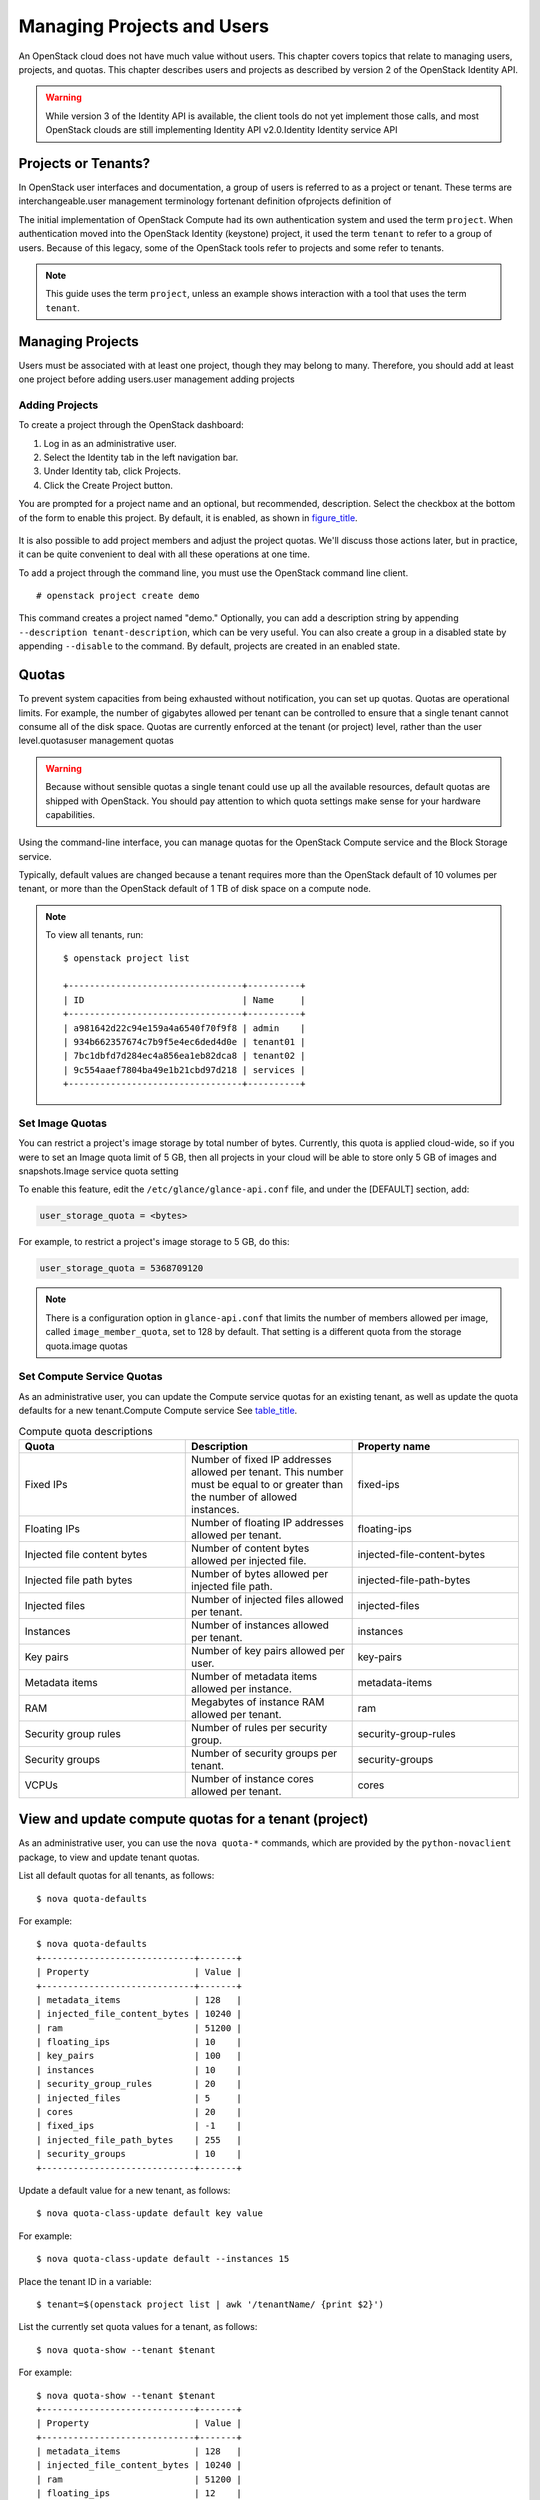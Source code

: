 ===========================
Managing Projects and Users
===========================

An OpenStack cloud does not have much value without users. This chapter
covers topics that relate to managing users, projects, and quotas. This
chapter describes users and projects as described by version 2 of the
OpenStack Identity API.

.. warning::

    While version 3 of the Identity API is available, the client tools
    do not yet implement those calls, and most OpenStack clouds are
    still implementing Identity API v2.0.Identity Identity service API

Projects or Tenants?
~~~~~~~~~~~~~~~~~~~~

In OpenStack user interfaces and documentation, a group of users is
referred to as a project or tenant. These terms are interchangeable.user
management terminology fortenant definition ofprojects definition of

The initial implementation of OpenStack Compute had its own
authentication system and used the term ``project``. When authentication
moved into the OpenStack Identity (keystone) project, it used the term
``tenant`` to refer to a group of users. Because of this legacy, some of
the OpenStack tools refer to projects and some refer to tenants.

.. note::

    This guide uses the term ``project``, unless an example shows
    interaction with a tool that uses the term ``tenant``.

Managing Projects
~~~~~~~~~~~~~~~~~

Users must be associated with at least one project, though they may
belong to many. Therefore, you should add at least one project before
adding users.user management adding projects

Adding Projects
---------------

To create a project through the OpenStack dashboard:

1. Log in as an administrative user.

2. Select the Identity tab in the left navigation bar.

3. Under Identity tab, click Projects.

4. Click the Create Project button.

You are prompted for a project name and an optional, but recommended,
description. Select the checkbox at the bottom of the form to enable
this project. By default, it is enabled, as shown in
`figure\_title <#horizon-add-project>`__.

.. figure:: figures/osog_0901.png
   :alt: Dashboard's Create Project form


It is also possible to add project members and adjust the project
quotas. We'll discuss those actions later, but in practice, it can be
quite convenient to deal with all these operations at one time.

To add a project through the command line, you must use the OpenStack
command line client.

::

    # openstack project create demo

This command creates a project named "demo." Optionally, you can add a
description string by appending ``--description tenant-description``,
which can be very useful. You can also
create a group in a disabled state by appending ``--disable`` to the
command. By default, projects are created in an enabled state.

Quotas
~~~~~~

To prevent system capacities from being exhausted without notification,
you can set up quotas. Quotas are operational limits. For example, the
number of gigabytes allowed per tenant can be controlled to ensure that
a single tenant cannot consume all of the disk space. Quotas are
currently enforced at the tenant (or project) level, rather than the
user level.quotasuser management quotas

.. warning::

    Because without sensible quotas a single tenant could use up all the
    available resources, default quotas are shipped with OpenStack. You
    should pay attention to which quota settings make sense for your
    hardware capabilities.

Using the command-line interface, you can manage quotas for the
OpenStack Compute service and the Block Storage service.

Typically, default values are changed because a tenant requires more
than the OpenStack default of 10 volumes per tenant, or more than the
OpenStack default of 1 TB of disk space on a compute node.

.. note::

    To view all tenants, run:

    ::

        $ openstack project list

        +---------------------------------+----------+
        | ID                              | Name     |
        +---------------------------------+----------+
        | a981642d22c94e159a4a6540f70f9f8 | admin    |
        | 934b662357674c7b9f5e4ec6ded4d0e | tenant01 |
        | 7bc1dbfd7d284ec4a856ea1eb82dca8 | tenant02 |
        | 9c554aaef7804ba49e1b21cbd97d218 | services |
        +---------------------------------+----------+

Set Image Quotas
----------------

You can restrict a project's image storage by total number of bytes.
Currently, this quota is applied cloud-wide, so if you were to set an
Image quota limit of 5 GB, then all projects in your cloud will be able
to store only 5 GB of images and snapshots.Image service quota setting

To enable this feature, edit the ``/etc/glance/glance-api.conf`` file,
and under the [DEFAULT] section, add:

.. code:: ini

    user_storage_quota = <bytes>

For example, to restrict a project's image storage to 5 GB, do this:

.. code:: ini

    user_storage_quota = 5368709120

.. note::

   There is a configuration option in ``glance-api.conf`` that limits
   the number of members allowed per image, called
   ``image_member_quota``, set to 128 by default. That setting is a
   different quota from the storage quota.image quotas

Set Compute Service Quotas
--------------------------

As an administrative user, you can update the Compute service quotas for
an existing tenant, as well as update the quota defaults for a new
tenant.Compute Compute service See
`table\_title <#compute-quota-table>`_.

.. list-table:: Compute quota descriptions
   :widths: 33 33 33
   :header-rows: 1

   * - Quota
     - Description
     - Property name
   * - Fixed IPs
     - Number of fixed IP addresses allowed per tenant.
       This number must be equal to or greater than the number
       of allowed instances.
     - fixed-ips
   * - Floating IPs
     - Number of floating IP addresses allowed per tenant.
     - floating-ips
   * - Injected file content bytes
     - Number of content bytes allowed per injected file.
     - injected-file-content-bytes
   * - Injected file path bytes
     - Number of bytes allowed per injected file path.
     - injected-file-path-bytes
   * - Injected files
     - Number of injected files allowed per tenant.
     - injected-files
   * - Instances
     - Number of instances allowed per tenant.
     - instances
   * - Key pairs
     - Number of key pairs allowed per user.
     - key-pairs
   * - Metadata items
     - Number of metadata items allowed per instance.
     - metadata-items
   * - RAM
     - Megabytes of instance RAM allowed per tenant.
     - ram
   * - Security group rules
     - Number of rules per security group.
     - security-group-rules
   * - Security groups
     - Number of security groups per tenant.
     - security-groups
   * - VCPUs
     - Number of instance cores allowed per tenant.
     - cores

View and update compute quotas for a tenant (project)
~~~~~~~~~~~~~~~~~~~~~~~~~~~~~~~~~~~~~~~~~~~~~~~~~~~~~

As an administrative user, you can use the ``nova quota-*`` commands,
which are provided by the
``python-novaclient`` package, to view and update tenant quotas.

List all default quotas for all tenants, as follows:

::

    $ nova quota-defaults

For example:

::

    $ nova quota-defaults
    +-----------------------------+-------+
    | Property                    | Value |
    +-----------------------------+-------+
    | metadata_items              | 128   |
    | injected_file_content_bytes | 10240 |
    | ram                         | 51200 |
    | floating_ips                | 10    |
    | key_pairs                   | 100   |
    | instances                   | 10    |
    | security_group_rules        | 20    |
    | injected_files              | 5     |
    | cores                       | 20    |
    | fixed_ips                   | -1    |
    | injected_file_path_bytes    | 255   |
    | security_groups             | 10    |
    +-----------------------------+-------+

Update a default value for a new tenant, as follows:

::

    $ nova quota-class-update default key value

For example:

::

    $ nova quota-class-update default --instances 15

Place the tenant ID in a variable:

::

    $ tenant=$(openstack project list | awk '/tenantName/ {print $2}')

List the currently set quota values for a tenant, as follows:

::

    $ nova quota-show --tenant $tenant

For example:

::

    $ nova quota-show --tenant $tenant
    +-----------------------------+-------+
    | Property                    | Value |
    +-----------------------------+-------+
    | metadata_items              | 128   |
    | injected_file_content_bytes | 10240 |
    | ram                         | 51200 |
    | floating_ips                | 12    |
    | key_pairs                   | 100   |
    | instances                   | 10    |
    | security_group_rules        | 20    |
    | injected_files              | 5     |
    | cores                       | 20    |
    | fixed_ips                   | -1    |
    | injected_file_path_bytes    | 255   |
    | security_groups             | 10    |
    +-----------------------------+-------+

Obtain the tenant ID, as follows:

::

    $ tenant=$(openstack project list | awk '/tenantName/ {print $2}')

Update a particular quota value, as follows:

::

    # nova quota-update --quotaName quotaValue tenantID

For example:

::

    # nova quota-update --floating-ips 20 $tenant
    # nova quota-show --tenant $tenant
    +-----------------------------+-------+
    | Property                    | Value |
    +-----------------------------+-------+
    | metadata_items              | 128   |
    | injected_file_content_bytes | 10240 |
    | ram                         | 51200 |
    | floating_ips                | 20    |
    | key_pairs                   | 100   |
    | instances                   | 10    |
    | security_group_rules        | 20    |
    | injected_files              | 5     |
    | cores                       | 20    |
    | fixed_ips                   | -1    |
    | injected_file_path_bytes    | 255   |
    | security_groups             | 10    |
    +-----------------------------+-------+

.. note::

    To view a list of options for the ``quota-update`` command, run:

    ::

        $ nova help quota-update

Set Object Storage Quotas
-------------------------

There are currently two categories of quotas for Object Storage:account
quotascontainers quota settingObject Storage quota setting

Container quotas
    Limit the total size (in bytes) or number of objects that can be
    stored in a single container.

Account quotas
    Limit the total size (in bytes) that a user has available in the
    Object Storage service.

To take advantage of either container quotas or account quotas, your
Object Storage proxy server must have ``container_quotas`` or
``account_quotas`` (or both) added to the ``[pipeline:main]`` pipeline.
Each quota type also requires its own section in the
``proxy-server.conf`` file:

.. code:: ini

    [pipeline:main]
    pipeline = catch_errors [...] slo dlo account_quotas proxy-server

    [filter:account_quotas]
    use = egg:swift#account_quotas

    [filter:container_quotas]
    use = egg:swift#container_quotas

To view and update Object Storage quotas, use the ``swift`` command
provided by the ``python-swiftclient`` package. Any user included in the
project can view the quotas placed on their project. To update Object
Storage quotas on a project, you must have the role of ResellerAdmin in
the project that the quota is being applied to.

To view account quotas placed on a project:

::

    $ swift stat

::

       Account: AUTH_b36ed2d326034beba0a9dd1fb19b70f9
    Containers: 0
       Objects: 0
         Bytes: 0
    Meta Quota-Bytes: 214748364800
    X-Timestamp: 1351050521.29419
    Content-Type: text/plain; charset=utf-8
    Accept-Ranges: bytes

To apply or update account quotas on a project:

::

    $ swift post -m quota-bytes:
         <bytes>

For example, to place a 5 GB quota on an account:

::

    $ swift post -m quota-bytes:
         5368709120

To verify the quota, run the ``swift stat`` command again:

::

    $ swift stat

::

       Account: AUTH_b36ed2d326034beba0a9dd1fb19b70f9
    Containers: 0
       Objects: 0
         Bytes: 0
    Meta Quota-Bytes: 5368709120
    X-Timestamp: 1351541410.38328
    Content-Type: text/plain; charset=utf-8
    Accept-Ranges: bytes

Set Block Storage Quotas
------------------------

As an administrative user, you can update the Block Storage service
quotas for a tenant, as well as update the quota defaults for a new
tenant. See the table below.

.. list-table::
   :widths: 50 50
   :header-rows: 1

   * - Property name
     - Description
   * - gigabytes
     - Number of volume gigabytes allowed per tenant
   * - snapshots
     - Number of Block Storage snapshots allowed per tenant.
   * - volumes
     - Number of Block Storage volumes allowed per tenant

Table: Block Storage quota descriptions

View and update Block Storage quotas for a tenant (project)
~~~~~~~~~~~~~~~~~~~~~~~~~~~~~~~~~~~~~~~~~~~~~~~~~~~~~~~~~~~

As an administrative user, you can use the ``cinder quota-*`` commands,
which are provided by the
``python-cinderclient`` package, to view and update tenant quotas.

List all default quotas for all tenants, as follows:

::

    $ cinder quota-defaults

For example:

::

    $ cinder quota-defaults
    +-----------+-------+
    |  Property | Value |
    +-----------+-------+
    | gigabytes |  1000 |
    | snapshots |   10  |
    |  volumes  |   10  |
    +-----------+-------+

To update a default value for a new tenant, update the property in the
``/etc/cinder/cinder.conf`` file.

View quotas for the tenant, as follows:

::

    # cinder quota-show tenantName

For example:

::

    # cinder quota-show tenant01
    +-----------+-------+
    |  Property | Value |
    +-----------+-------+
    | gigabytes |  1000 |
    | snapshots |   10  |
    |  volumes  |   10  |
    +-----------+-------+

Place the tenant ID in a variable:

::

    $ tenant=$(openstack project list | awk '/tenantName/ {print $2}')

Update a particular quota value, as follows:

::

    # cinder quota-update --quotaName NewValue tenantID

For example:

::

    # cinder quota-update --volumes 15 $tenant
    # cinder quota-show tenant01
    +-----------+-------+
    |  Property | Value |
    +-----------+-------+
    | gigabytes |  1000 |
    | snapshots |   10  |
    |  volumes  |   15  |
    +-----------+-------+

User Management
~~~~~~~~~~~~~~~

The command-line tools for managing users are inconvenient to use
directly. They require issuing multiple commands to complete a single
task, and they use UUIDs rather than symbolic names for many items. In
practice, humans typically do not use these tools directly. Fortunately,
the OpenStack dashboard provides a reasonable interface to this. In
addition, many sites write custom tools for local needs to enforce local
policies and provide levels of self-service to users that aren't
currently available with packaged tools.user management creating new
users

Creating New Users
~~~~~~~~~~~~~~~~~~

To create a user, you need the following information:

-  Username

-  Email address

-  Password

-  Primary project

-  Role

-  Enabled

Username and email address are self-explanatory, though your site may
have local conventions you should observe. The primary project is simply
the first project the user is associated with and must exist prior to
creating the user. Role is almost always going to be "member." Out of
the box, OpenStack comes with two roles defined:

member
    A typical user

admin
    An administrative super user, which has full permissions across all
    projects and should be used with great care

It is possible to define other roles, but doing so is uncommon.

Once you've gathered this information, creating the user in the
dashboard is just another web form similar to what we've seen before and
can be found by clicking the Users link in the Identity navigation bar
and then clicking the Create User button at the top right.

Modifying users is also done from this Users page. If you have a large
number of users, this page can get quite crowded. The Filter search box
at the top of the page can be used to limit the users listing. A form
very similar to the user creation dialog can be pulled up by selecting
Edit from the actions dropdown menu at the end of the line for the user
you are modifying.

Associating Users with Projects
~~~~~~~~~~~~~~~~~~~~~~~~~~~~~~~

Many sites run with users being associated with only one project. This
is a more conservative and simpler choice both for administration and
for users. Administratively, if a user reports a problem with an
instance or quota, it is obvious which project this relates to. Users
needn't worry about what project they are acting in if they are only in
one project. However, note that, by default, any user can affect the
resources of any other user within their project. It is also possible to
associate users with multiple projects if that makes sense for your
organization.Project Members tabuser management associating users with
projects

Associating existing users with an additional project or removing them
from an older project is done from the Projects page of the dashboard by
<<<<<<<
selecting Modify Users from the Actions column, as shown in
`figure\_title <#horizon-edit-project>`_.

From this view, you can do a number of useful things, as well as a few
dangerous ones.

The first column of this form, named All Users, includes a list of all
the users in your cloud who are not already associated with this
project. The second column shows all the users who are. These lists can
be quite long, but they can be limited by typing a substring of the
username you are looking for in the filter field at the top of the
column.

From here, click the + icon to add users to the project. Click the - to
remove them.

.. figure:: figures/osog_0902.png
   :alt: Edit Project Members tab

   Edit Project Members tab

The dangerous possibility comes with the ability to change member roles.
This is the dropdown list below the username in the Project Members
list. In virtually all cases, this value should be set to Member. This
example purposefully shows an administrative user where this value is
admin.

.. warning::

    The admin is global, not per project, so granting a user the admin
    role in any project gives the user administrative rights across the
    whole cloud.

Typical use is to only create administrative users in a single project,
by convention the admin project, which is created by default during
cloud setup. If your administrative users also use the cloud to launch
and manage instances, it is strongly recommended that you use separate
user accounts for administrative access and normal operations and that
they be in distinct projects.accounts

Customizing Authorization
-------------------------

The default authorization settings allow administrative users only to
create resources on behalf of a different project. OpenStack handles two
kinds of authorization policies:authorization

Operation based
    Policies specify access criteria for specific operations, possibly
    with fine-grained control over specific attributes.

Resource based
    Whether access to a specific resource might be granted or not
    according to the permissions configured for the resource (currently
    available only for the network resource). The actual authorization
    policies enforced in an OpenStack service vary from deployment to
    deployment.

The policy engine reads entries from the ``policy.json`` file. The
actual location of this file might vary from distribution to
distribution: for nova, it is typically in ``/etc/nova/policy.json``.
You can update entries while the system is running, and you do not have
to restart services. Currently, the only way to update such policies is
to edit the policy file.

The OpenStack service's policy engine matches a policy directly. A rule
indicates evaluation of the elements of such policies. For instance, in
a ``compute:create: [["rule:admin_or_owner"]]`` statement, the policy is
``compute:create``, and the rule is ``admin_or_owner``.

Policies are triggered by an OpenStack policy engine whenever one of
them matches an OpenStack API operation or a specific attribute being
used in a given operation. For instance, the engine tests the
``create:compute`` policy every time a user sends a
``POST /v2/{tenant_id}/servers`` request to the OpenStack Compute API
server. Policies can be also related to specific API extensions. For
instance, if a user needs an extension like
``compute_extension:rescue``, the attributes defined by the provider
extensions trigger the rule test for that operation.

An authorization policy can be composed by one or more rules. If more
rules are specified, evaluation policy is successful if any of the rules
evaluates successfully; if an API operation matches multiple policies,
then all the policies must evaluate successfully. Also, authorization
rules are recursive. Once a rule is matched, the rule(s) can be resolved
to another rule, until a terminal rule is reached. These are the rules
defined:

Role-based rules
    Evaluate successfully if the user submitting the request has the
    specified role. For instance, ``"role:admin"`` is successful if the
    user submitting the request is an administrator.

Field-based rules
    Evaluate successfully if a field of the resource specified in the
    current request matches a specific value. For instance,
    ``"field:networks:shared=True"`` is successful if the attribute
    shared of the network resource is set to ``true``.

Generic rules
    Compare an attribute in the resource with an attribute extracted
    from the user's security credentials and evaluates successfully if
    the comparison is successful. For instance,
    ``"tenant_id:%(tenant_id)s"`` is successful if the tenant identifier
    in the resource is equal to the tenant identifier of the user
    submitting the request.

Here are snippets of the default nova ``policy.json`` file:

.. code:: json

    {
            "context_is_admin":  [["role:admin"]],
            "admin_or_owner":  [["is_admin:True"], \
            ["project_id:%(project_id)s"]],
            "default": [["rule:admin_or_owner"]],
            "compute:create": [ ],
            "compute:create:attach_network": [ ],
            "compute:create:attach_volume": [ ],
            "compute:get_all": [ ],
        "admin_api": [["is_admin:True"]],
            "compute_extension:accounts": [["rule:admin_api"]],
            "compute_extension:admin_actions": [["rule:admin_api"]],
            "compute_extension:admin_actions:pause": [["rule:admin_or_owner"]],
            "compute_extension:admin_actions:unpause": [["rule:admin_or_owner"]],
            ...
            "compute_extension:admin_actions:migrate": [["rule:admin_api"]],
            "compute_extension:aggregates": [["rule:admin_api"]],
            "compute_extension:certificates": [ ],
            ...
            "compute_extension:flavorextraspecs": [ ],
            "compute_extension:flavormanage": [["rule:admin_api"]],
            }


-  Shows a rule that evaluates successfully if the current user is an
   administrator or the owner of the resource specified in the request
   (tenant identifier is equal).

-  Shows the default policy, which is always evaluated if an API
   operation does not match any of the policies in ``policy.json``.

-  Shows a policy restricting the ability to manipulate flavors to
   administrators using the Admin API only.admin API

In some cases, some operations should be restricted to administrators
only. Therefore, as a further example, let us consider how this sample
policy file could be modified in a scenario where we enable users to
create their own flavors:

::

    "compute_extension:flavormanage": [ ],

Users Who Disrupt Other Users
-----------------------------

Users on your cloud can disrupt other users, sometimes intentionally and
maliciously and other times by accident. Understanding the situation
allows you to make a better decision on how to handle the
disruption.user management handling disruptive users

For example, a group of users have instances that are utilizing a large
amount of compute resources for very compute-intensive tasks. This is
driving the load up on compute nodes and affecting other users. In this
situation, review your user use cases. You may find that high compute
scenarios are common, and should then plan for proper segregation in
your cloud, such as host aggregation or regions.

Another example is a user consuming a very large amount of
bandwidthbandwidth recognizing DDOS attacks. Again, the key is to
understand what the user is doing. If she naturally needs a high amount
of bandwidth, you might have to limit her transmission rate as to not
affect other users or move her to an area with more bandwidth available.
On the other hand, maybe her instance has been hacked and is part of a
botnet launching DDOS attacks. Resolution of this issue is the same as
though any other server on your network has been hacked. Contact the
user and give her time to respond. If she doesn't respond, shut down the
instance.

A final example is if a user is hammering cloud resources repeatedly.
Contact the user and learn what he is trying to do. Maybe he doesn't
understand that what he's doing is inappropriate, or maybe there is an
issue with the resource he is trying to access that is causing his
requests to queue or lag.

Summary
~~~~~~~

One key element of systems administration that is often overlooked is
that end users are the reason systems administrators exist. Don't go the
BOFH route and terminate every user who causes an alert to go off. Work
with users to understand what they're trying to accomplish and see how
your environment can better assist them in achieving their goals. Meet
your users needs by organizing your users into projects, applying
policies, managing quotas, and working with them.systems administration
user management

